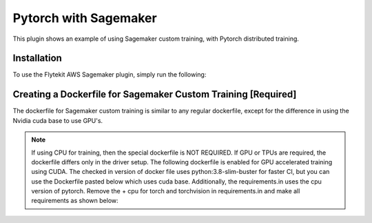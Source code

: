 Pytorch with Sagemaker
======================

This plugin shows an example of using Sagemaker custom training, with Pytorch distributed training.


Installation
------------

To use the Flytekit AWS Sagemaker plugin, simply run the following:

.. prompt:: bash

   pip install flytekitplugins-awssagemaker


Creating a Dockerfile for Sagemaker Custom Training [Required]
--------------------------------------------------------------

The dockerfile for Sagemaker custom training is similar to any regular dockerfile, except for the difference in using the Nvidia cuda base to use GPU's.

.. note::

    If using CPU for training, then the special dockerfile is NOT REQUIRED. If GPU or TPUs are required, the dockerfile differs only in the driver setup. The following dockerfile is enabled for GPU accelerated training using CUDA.
    The checked in version of docker file uses python:3.8-slim-buster for faster CI, but you can use the Dockerfile pasted below which uses cuda base.
    Additionally, the requirements.in uses the cpu version of pytorch. Remove the + cpu for torch and torchvision in requirements.in and make all requirements as shown below:

.. prompt:: bash

   make -C integrations/aws/sagemaker_pytorch requirements


.. code-block:: docker
    :emphasize-lines: 23-24
    :linenos:

    FROM pytorch/pytorch:1.7.0-cuda11.0-cudnn8-devel
    LABEL org.opencontainers.image.source https://github.com/flyteorg/flytesnacks

    WORKDIR /root
    ENV LANG C.UTF-8
    ENV LC_ALL C.UTF-8
    ENV PYTHONPATH /root

    # Install the AWS cli separately to prevent issues with boto being written over
    RUN pip install awscli

    ENV VENV /opt/venv
    # Virtual environment
    RUN python3 -m venv ${VENV}
    ENV PATH="${VENV}/bin:$PATH"

    # Install Python dependencies
    COPY sagemaker_pytorch/requirements.txt /root/.
    RUN pip install -r /root/requirements.txt

    # Setup Sagemaker entrypoints
    ENV SAGEMAKER_PROGRAM /opt/venv/bin/flytekit_sagemaker_runner.py

    # Copy the makefile targets to expose on the container. This makes it easier to register.
    COPY in_container.mk /root/Makefile
    COPY sagemaker_pytorch/sandbox.config /root

    # Copy the actual code
    COPY sagemaker_pytorch/ /root/sagemaker_pytorch

    # This tag is supplied by the build script and will be used to determine the version
    # when registering tasks, workflows, and launch plans
    ARG tag
    ENV FLYTE_INTERNAL_IMAGE $tag
